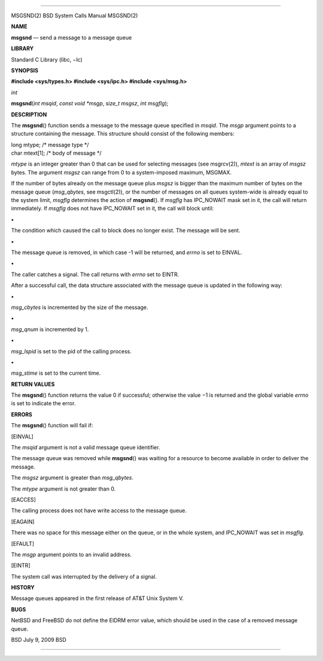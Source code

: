 --------------

MSGSND(2) BSD System Calls Manual MSGSND(2)

**NAME**

**msgsnd** — send a message to a message queue

**LIBRARY**

Standard C Library (libc, −lc)

**SYNOPSIS**

**#include <sys/types.h>
#include <sys/ipc.h>
#include <sys/msg.h>**

*int*

**msgsnd**\ (*int msqid*, *const void *msgp*, *size_t msgsz*,
*int msgflg*);

**DESCRIPTION**

The **msgsnd**\ () function sends a message to the message queue
specified in *msqid*. The *msgp* argument points to a structure
containing the message. This structure should consist of the following
members:

| long mtype; /\* message type \*/
| char mtext[1]; /\* body of message \*/

*mtype* is an integer greater than 0 that can be used for selecting
messages (see msgrcv(2)), *mtext* is an array of *msgsz* bytes. The
argument *msgsz* can range from 0 to a system-imposed maximum, MSGMAX.

If the number of bytes already on the message queue plus *msgsz* is
bigger than the maximum number of bytes on the message queue
(*msg_qbytes*, see msgctl(2)), or the number of messages on all queues
system-wide is already equal to the system limit, *msgflg* determines
the action of **msgsnd**\ (). If *msgflg* has IPC_NOWAIT mask set in it,
the call will return immediately. If *msgflg* does not have IPC_NOWAIT
set in it, the call will block until:

**•**

The condition which caused the call to block does no longer exist. The
message will be sent.

**•**

The message queue is removed, in which case -1 will be returned, and
*errno* is set to EINVAL.

**•**

The caller catches a signal. The call returns with *errno* set to EINTR.

After a successful call, the data structure associated with the message
queue is updated in the following way:

**•**

*msg_cbytes* is incremented by the size of the message.

**•**

*msg_qnum* is incremented by 1.

**•**

*msg_lspid* is set to the pid of the calling process.

**•**

*msg_stime* is set to the current time.

**RETURN VALUES**

The **msgsnd**\ () function returns the value 0 if successful; otherwise
the value −1 is returned and the global variable *errno* is set to
indicate the error.

**ERRORS**

The **msgsnd**\ () function will fail if:

[EINVAL]

The *msqid* argument is not a valid message queue identifier.

The message queue was removed while **msgsnd**\ () was waiting for a
resource to become available in order to deliver the message.

The *msgsz* argument is greater than *msg_qbytes*.

The *mtype* argument is not greater than 0.

[EACCES]

The calling process does not have write access to the message queue.

[EAGAIN]

There was no space for this message either on the queue, or in the whole
system, and IPC_NOWAIT was set in *msgflg*.

[EFAULT]

The *msgp* argument points to an invalid address.

[EINTR]

The system call was interrupted by the delivery of a signal.

**HISTORY**

Message queues appeared in the first release of AT&T Unix System V.

**BUGS**

NetBSD and FreeBSD do not define the EIDRM error value, which should be
used in the case of a removed message queue.

BSD July 9, 2009 BSD

--------------
